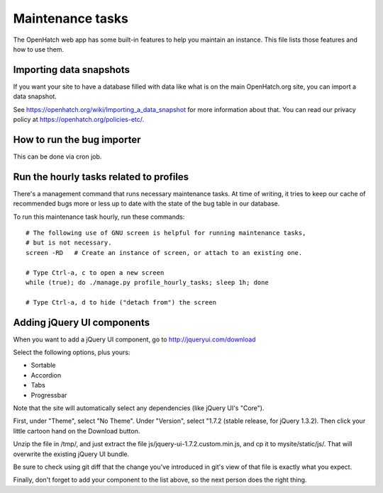 =================
Maintenance tasks
=================

The OpenHatch web app has some built-in features to help you maintain
an instance. This file lists those features and how to use them.


Importing data snapshots
========================

If you want your site to have a database filled with data like what is
on the main OpenHatch.org site, you can import a data snapshot.

See https://openhatch.org/wiki/Importing_a_data_snapshot for more
information about that. You can read our privacy policy at
https://openhatch.org/policies-etc/.


How to run the bug importer
===========================

This can be done via cron job.


Run the hourly tasks related to profiles
========================================

There's a management command that runs necessary maintenance tasks. At
time of writing, it tries to keep our cache of recommended bugs more
or less up to date with the state of the bug table in our database.

To run this maintenance task hourly, run these commands::

  # The following use of GNU screen is helpful for running maintenance tasks,
  # but is not necessary.
  screen -RD   # Create an instance of screen, or attach to an existing one.

  # Type Ctrl-a, c to open a new screen
  while (true); do ./manage.py profile_hourly_tasks; sleep 1h; done

  # Type Ctrl-a, d to hide ("detach from") the screen


Adding jQuery UI components
===========================

When you want to add a jQuery UI component, go to http://jqueryui.com/download

Select the following options, plus yours:

* Sortable
* Accordion
* Tabs
* Progressbar

Note that the site will automatically select any dependencies (like jQuery UI's
"Core").

First, under "Theme", select "No Theme". Under "Version", select "1.7.2
(stable release, for jQuery 1.3.2). Then click your little cartoon hand on the
Download button.

Unzip the file in /tmp/, and just extract the file
js/jquery-ui-1.7.2.custom.min.js, and cp it to mysite/static/js/. That will
overwrite the existing jQuery UI bundle.

Be sure to check using git diff that the change you've introduced in git's view
of that file is exactly what you expect.

Finally, don't forget to add your component to the list above, so the next
person does the right thing.

